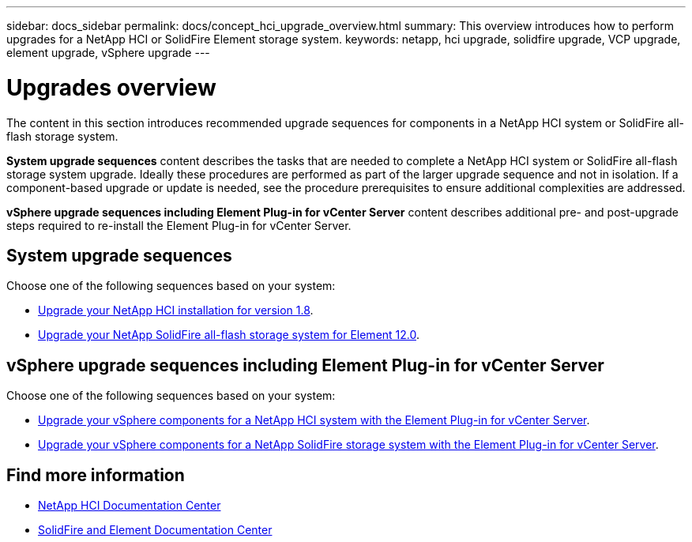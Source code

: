 ---
sidebar: docs_sidebar
permalink: docs/concept_hci_upgrade_overview.html
summary: This overview introduces how to perform upgrades for a NetApp HCI or SolidFire Element storage system.
keywords: netapp, hci upgrade, solidfire upgrade, VCP upgrade, element upgrade, vSphere upgrade
---

= Upgrades overview
:hardbreaks:
:nofooter:
:icons: font
:linkattrs:
:imagesdir: ../media/
:keywords: hci, cloud, onprem, documentation, help

[.lead]
The content in this section introduces recommended upgrade sequences for components in a NetApp HCI system or SolidFire all-flash storage system. ​

*System upgrade sequences* content describes the tasks that are needed to complete a NetApp HCI system or SolidFire all-flash storage system upgrade. Ideally these procedures are performed as part of the larger upgrade sequence and not in isolation. If a component-based upgrade or update is needed, see the procedure prerequisites to ensure additional complexities are addressed.

*vSphere upgrade sequences including Element Plug-in for vCenter Server* content describes additional pre- and post-upgrade steps required to re-install the Element Plug-in for vCenter Server.

== System upgrade sequences

Choose one of the following sequences based on your system:

* link:task_hcc_upgrade_all.html[Upgrade your NetApp HCI installation for version 1.8].
* link:task_sf_upgrade_all.html[Upgrade your NetApp SolidFire all-flash storage system for Element 12.0].

== vSphere upgrade sequences including Element Plug-in for vCenter Server

Choose one of the following sequences based on your system:

* link:task_hci_upgrade_all_vsphere.html[Upgrade your vSphere components for a NetApp HCI system with the Element Plug-in for vCenter Server].
* link:task_sf_upgrade_all_vsphere.html[Upgrade your vSphere components for a NetApp SolidFire storage system with the Element Plug-in for vCenter Server].

[discrete]
== Find more information
* http://docs.netapp.com/hci/index.jsp[NetApp HCI Documentation Center^]
* https://docs.netapp.com/sfe-120/index.jsp[SolidFire and Element Documentation Center^]
